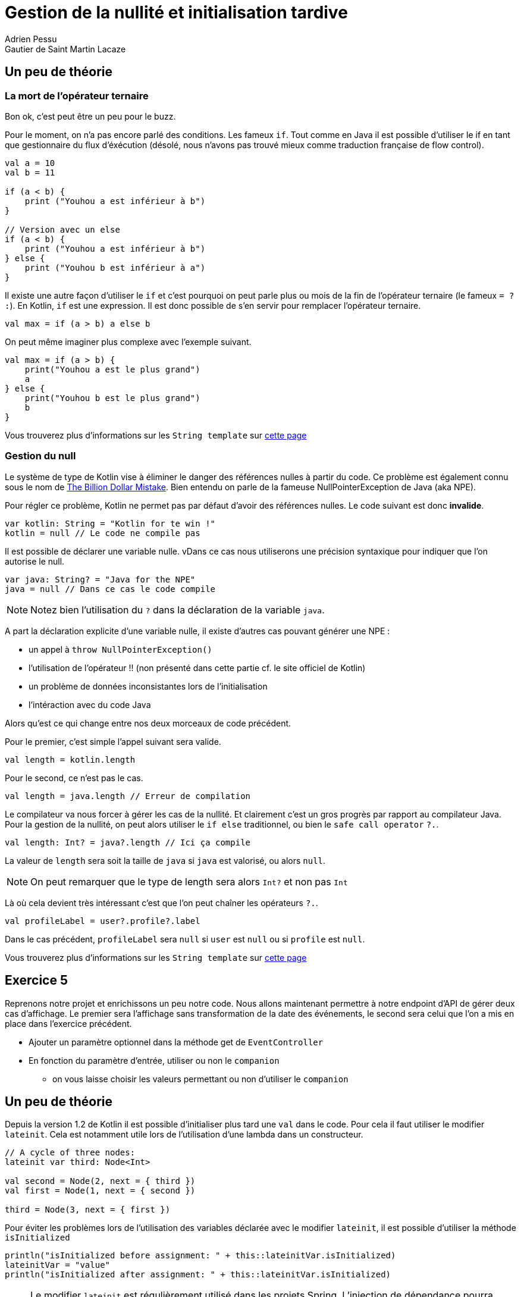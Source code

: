 = Gestion de la nullité et initialisation tardive
Adrien Pessu
Gautier de Saint Martin Lacaze
ifndef::imagesdir[:imagesdir: ../images]
ifndef::sourcedir[:sourcedir: ../../main/kotlin]

== Un peu de théorie

=== La mort de l'opérateur ternaire

Bon ok, c'est peut être un peu pour le buzz.

Pour le moment, on n'a pas encore parlé des conditions. Les fameux `if`.
Tout comme en Java il est possible d'utiliser le if en tant que gestionnaire du flux d'éxécution (désolé, nous n'avons pas trouvé mieux comme traduction française de flow control).

[source, kotlin]
----
val a = 10
val b = 11

if (a < b) {
    print ("Youhou a est inférieur à b")
}

// Version avec un else
if (a < b) {
    print ("Youhou a est inférieur à b")
} else {
    print ("Youhou b est inférieur à a")
}
----

Il existe une autre façon d'utiliser le `if` et c'est pourquoi on peut parle plus ou mois de la fin de l'opérateur ternaire (le fameux `= ? :`).
En Kotlin, `if` est une expression.
Il est donc possible de s'en servir pour remplacer l'opérateur ternaire.

[source, kotlin]
----
val max = if (a > b) a else b
----

On peut même imaginer plus complexe avec l'exemple suivant.

[source, kotlin]
----
val max = if (a > b) {
    print("Youhou a est le plus grand")
    a
} else {
    print("Youhou b est le plus grand")
    b
}
----

Vous trouverez plus d'informations sur les `String template` sur https://kotlinlang.org/docs/reference/control-flow.html#if-expression[cette page]


=== Gestion du null

Le système de type de Kotlin vise à éliminer le danger des références nulles à partir du code.
Ce problème est également connu sous le nom de https://en.wikipedia.org/wiki/Tony_Hoare#Apologies_and_retractions[The Billion Dollar Mistake].
Bien entendu on parle de la fameuse NullPointerException de Java (aka NPE).

Pour régler ce problème, Kotlin ne permet pas par défaut d'avoir des références nulles.
Le code suivant est donc *invalide*.

[source, kotlin]
----
var kotlin: String = "Kotlin for te win !"
kotlin = null // Le code ne compile pas
----

Il est possible de déclarer une variable nulle.
vDans ce cas nous utiliserons une précision syntaxique pour indiquer que l'on autorise le null.

[source, kotlin]
----
var java: String? = "Java for the NPE"
java = null // Dans ce cas le code compile
----

NOTE: Notez bien l'utilisation du `?` dans la déclaration de la variable `java`.

A part la déclaration explicite d'une variable nulle, il existe d'autres cas pouvant générer une NPE :

* un appel à `throw NullPointerException()`
* l'utilisation de l'opérateur !! (non présenté dans cette partie cf. le site officiel de Kotlin)
* un problème de données inconsistantes lors de l'initialisation
* l'intéraction avec du code Java


Alors qu'est ce qui change entre nos deux morceaux de code précédent.

Pour le premier, c'est simple l'appel suivant sera valide.

[source, kotlin]
----
val length = kotlin.length
----

Pour le second, ce n'est pas le cas.


[source, kotlin]
----
val length = java.length // Erreur de compilation
----

Le compilateur va nous forcer à gérer les cas de la nullité.
Et clairement c'est un gros progrès par rapport au compilateur Java.
Pour la gestion de la nullité, on peut alors utiliser le `if else` traditionnel, ou bien le `safe call operator` `?.`.

[source, kotlin]
----
val length: Int? = java?.length // Ici ça compile
----

La valeur de `length` sera soit la taille de `java` si `java` est valorisé, ou alors `null`.

NOTE: On peut remarquer que le type de length sera alors `Int?` et non pas `Int`

Là où cela devient très intéressant c'est que l'on peut chaîner les opérateurs `?.`.


[source, kotlin]
----
val profileLabel = user?.profile?.label
----

Dans le cas précédent, `profileLabel` sera `null` si `user` est `null` ou si `profile` est `null`.

Vous trouverez plus d'informations sur les `String template` sur https://kotlinlang.org/docs/reference/null-safety.html#nullable-types-and-non-null-types[cette page]


== Exercice 5

Reprenons notre projet et enrichissons un peu notre code.
Nous allons maintenant permettre à notre endpoint d'API de gérer deux cas d'affichage.
Le premier sera l'affichage sans transformation de la date des événements, le second sera celui que l'on a mis en place dans l'exercice précédent.

* Ajouter un paramètre optionnel dans la méthode get de `EventController`
* En fonction du paramètre d'entrée, utiliser ou non le `companion`
** on vous laisse choisir les valeurs permettant ou non d'utiliser le `companion`

== Un peu de théorie

Depuis la version 1.2 de Kotlin il est possible d'initialiser plus tard une `val` dans le code.
Pour cela il faut utiliser le modifier `lateinit`.
Cela est notamment utile lors de l'utilisation d'une lambda dans un constructeur.

[source, kotlin]
----
// A cycle of three nodes:
lateinit var third: Node<Int>

val second = Node(2, next = { third })
val first = Node(1, next = { second })

third = Node(3, next = { first })
----

Pour éviter les problèmes lors de l'utilisation des variables déclarée avec le modifier `lateinit`, il est possible d'utiliser la méthode  `isInitialized`

[source, kotlin]
----
println("isInitialized before assignment: " + this::lateinitVar.isInitialized)
lateinitVar = "value"
println("isInitialized after assignment: " + this::lateinitVar.isInitialized)
----

NOTE: Le modifier `lateinit` est régulièrement utilisé dans les projets Spring.
L'injection de dépendance pourra toujours être effectuée sans problème et le code compilera.

Vous trouverez plus d'informations sur le `lateinit` sur http://kotlinlang.org/docs/reference/whatsnew12.html#lateinit-top-level-properties-and-local-variables[cette page].


== Exercice 6

Ici nous n'allons pas coder, mais simplement découvrir l'utilisation du `lateinit` dans le cadre d'un projet Spring.

Regarder le code de la classe https://github.com/bttf-kotlin/kotlin-codelab-bttf/blob/3b2d6914c80f00180ff57b01608576049bc33632/src/main/kotlin/com/github/kotlincodelabbttf/controllers/EventController.kt#L13-L14[`EventController`].


